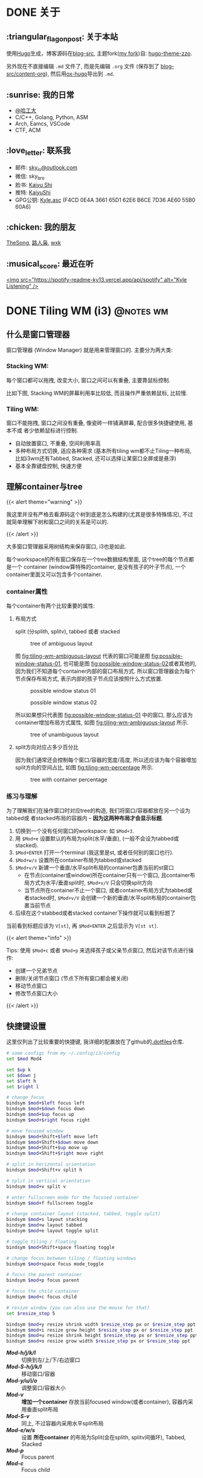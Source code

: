 #+STARTUP: overview
#+HUGO_BASE_DIR: ../
#+HUGO_SECTION: zh/posts
#+AUTHOR:
#+HUGO_CUSTOM_FRONT_MATTER: :author "<a href='https://k4i.top' class='theme-link'>k4i</a>"

* DONE 关于
  CLOSED: [2021-11-23 Tue 16:16]
:PROPERTIES:
:EXPORT_HUGO_SECTION: zh/
:EXPORT_HUGO_BUNDLE: about
:EXPORT_FILE_NAME: index
:EXPORT_DATE: [2021-11-23 Tue 15:32]
:EXPORT_HUGO_CUSTOM_FRONT_MATTER: :image "/images/icons/tortoise.png"
:EXPORT_HUGO_CUSTOM_FRONT_MATTER+: :libraries '(mathjax)
:EXPORT_HUGO_CUSTOM_FRONT_MATTER+: :description "about k4i"
:EXPORT_HUGO_CUSTOM_FRONT_MATTER+: :type "about"
:END:

[[../static/images/about/the-matrix-has-you.gif]]

** :triangular_flag_on_post: 关于本站

使用[[https://gohugo.io/][Hugo]]生成，博客源码在[[https://github.com/sky-bro/blog-src][blog-src]], 主题fork([[https://github.com/sky-bro/hugo-theme-zzo][my fork]])自: [[https://github.com/zzossig/hugo-theme-zzo][hugo-theme-zzo]].

另外现在不直接编辑 ~.md~ 文件了, 而是先编辑 ~.org~ 文件 (保存到了
[[https://github.com/sky-bro/blog-src/tree/master/content-org][blog-src/content-org]]), 然后用[[https://ox-hugo.scripter.co/][ox-hugo]]导出到 ~.md~.

** :sunrise: 我的日常

   + [[http://www.hit.edu.cn/][@哈工大]]
   + C/C++, Golang, Python, ASM
   + Arch, Eamcs, VSCode
   + CTF, ACM

** :love_letter: 联系我

   + 邮件: [[mailto:sky_io@outlook.com][sky_io@outlook.com]]
   + 微信: sky_bro
   + 脸书: [[https://www.facebook.com/profile.php?id=100005027239118][Kaiyu Shi]]
   + 推特: [[https://twitter.com/KaiyuShi][KaiyuShi]]
   + GPG公钥: [[/Kyle.asc][Kyle.asc]] (F4CD 0E4A 3661 65D1 62E6  B6CE 7D36 AE60 55B0 60A6)

** :chicken: 我的朋友

[[https://thesong96.github.io/][TheSong]], [[http://lurenxiao1998.github.io/][路人枭]], [[https://pullp.github.io][wxk]]

** :musical_score: 最近在听

[[https://open.spotify.com/user/22sit26j5lamlvm3sgikxwuoq][<img src="https://spotify-readme-ky13.vercel.app/api/spotify" alt="Kyle
Listening" />]]

* DONE Tiling WM (i3)                                             :@notes:wm:
  CLOSED: [2021-12-04 Sat 22:36]
:PROPERTIES:
:EXPORT_HUGO_BUNDLE: tiling-wm--i3
:EXPORT_FILE_NAME: index
:EXPORT_DATE: [2021-12-02 Thu 10:57]
:EXPORT_HUGO_CUSTOM_FRONT_MATTER: :image "/images/icons/i3wm-logo.png"
:EXPORT_HUGO_CUSTOM_FRONT_MATTER+: :libraries '(mathjax)
:EXPORT_HUGO_CUSTOM_FRONT_MATTER+: :description "notes on i3 tiling wm."
:END:

** 什么是窗口管理器

窗口管理器 (Window Manager) 就是用来管理窗口的. 主要分为两大类:

*** Stacking WM:

每个窗口都可以拖拽, 改变大小, 窗口之间可以有重叠, 主要靠鼠标控制.

比如下图, Stacking WM的屏幕利用率比较低, 而且操作严重依赖鼠标, 比较慢.

[[../static/images/posts/Tiling WM/stacking-wm-example.jpeg]]

*** Tiling WM:

窗口不能拖拽, 窗口之间没有重叠, 像瓷砖一样铺满屏幕, 配合很多快捷键使用, 基本不或
者少依赖鼠标进行控制.

- 自动放置窗口, 不重叠, 空间利用率高
- 多种布局方式切换, 适应各种需求 (基本所有tiling wm都不止Tiling一种布局, 比如i3wm还有Tabbed, Stacked, 还可以选择让某窗口全屏或是悬浮)
- 基本全靠键盘控制, 快速方便

[[../static/images/posts/Tiling WM/tiling-wm-example.jpeg]]

** 理解container与tree

#+html: {{< alert theme="warning" >}}
我这里并没有严格去看源码这个树到底是怎么构建的(尤其是很多特殊情况), 不过就简单理解下树和窗口之间的关系是可以的.
#+html: {{< /alert >}}

大多窗口管理器采用树结构来保存窗口, i3也是如此.

每个workspace的所有窗口保存在一个tree数据结构里面, 这个tree的每个节点都是一个 container (window算特殊的container, 是没有孩子的叶子节点), 一个container里面又可以包含多个container.

*** container属性

每个container有两个比较重要的属性:

**** 布局方式

split (分splith, splitv), tabbed 或者 stacked

#+CAPTION: tree of ambiguous layout
#+NAME: fig:tiling-wm-ambiguous-layout
[[../static/images/posts/Tiling WM/tiling-wm-ambiguous-layout.svg]]

图 [[fig:tiling-wm-ambiguous-layout]] 代表的窗口可能是图 [[fig:possible-window-status-01]], 也可能是图 [[fig:possible-window-status-02]]或者其他的, 因为我们不知道每个container内部的窗口布局方式. 所以窗口管理器会为每个节点保存布局方式, 表示内部的孩子节点应该按照什么方式放置.

#+CAPTION: possible window status 01
#+NAME: fig:possible-window-status-01
[[../static/images/posts/Tiling WM/possible-window-status-01.svg]]

#+CAPTION: possible window status 02
#+NAME: fig:possible-window-status-02
[[../static/images/posts/Tiling WM/possible-window-status-02.svg]]

所以如果想只代表图 [[fig:possible-window-status-01]] 中的窗口, 那么应该为container增加布局方式属性, 如图 [[fig:tiling-wm-ambiguous-layout]] 所示.

#+CAPTION: tree of unambiguous layout
#+NAME: fig:tiling-wm-unambiguous-layout
[[../static/images/posts/Tiling WM/tiling-wm-unambiguous-layout.svg]]

**** split方向对应占多少百分比

因为我们通常还会控制每个窗口/容器的宽度/高度, 所以还应该为每个容器增加split方向的空间占比, 如图 [[fig:tiling-wm-percentage]] 所示.

#+CAPTION: tree with container percentage
#+NAME: fig:tiling-wm-percentage
[[../static/images/posts/Tiling WM/tiling-wm-percentage.svg]]

*** 练习与理解

为了理解我们在操作窗口时对应tree的构造, 我们将窗口/容器都放在另一个设为tabbed或
者stacked布局的容器内 -- *因为这两种布局才会显示标题*.

1. 切换到一个没有任何窗口的workspace: 如 =$Mod+3=.
2. 用 =$Mod+e= 设置默认的布局为split(水平/垂直), (一般不会设为tabbed或stacked).
3. =$Mod+ENTER= 打开一个terminal (我这里是st, 或者任何别的窗口也行).
4. =$Mod+w/s= 设置所在container布局为tabbed或stacked
5. =$Mod+v/V= 新建一个垂直/水平split布局的container包裹当前的st窗口
   - 在节点(container或window)所在container只有一个窗口, 且container布局方式为水平/垂直split时, =$Mod+v/V= 只会切换split方向
   - 当节点所在container不止一个窗口, 或者container布局方式为tabbed或者stacked时, =$Mod+v/V= 会创建一个新的垂直/水平split布局的container包裹当前节点
6. 后续在这个stabbed或者stacked container下操作就可以看到标题了

当前看到标题应该为 =V[st]=, 再 =$Mod+ENTER= 之后显示为 =V[st st]=.

#+html: {{< alert theme="info" >}}
Tips:
使用 =$Mod+c= 或者 =$Mod+p= 来选择孩子或父亲节点窗口, 然后对该节点进行操作:
- 创建一个兄弟节点
- 删除/关闭节点窗口 (节点下所有窗口都会被关闭)
- 移动节点窗口
- 修改节点窗口大小
#+html: {{< /alert >}}

** 快捷键设置

这里仅列出了比较重要的快捷键, 我详细的配置放在了github的[[https://github.com/sky-bro/.dotfiles/blob/master/.config/i3/config][.dotfiles]]仓库.

#+begin_src sh
  # some configs from my ~/.config/i3/config
  set $mod Mod4

  set $up k
  set $down j
  set $left h
  set $right l

  # change focus
  bindsym $mod+$left focus left
  bindsym $mod+$down focus down
  bindsym $mod+$up focus up
  bindsym $mod+$right focus right

  # move focused window
  bindsym $mod+Shift+$left move left
  bindsym $mod+Shift+$down move down
  bindsym $mod+Shift+$up move up
  bindsym $mod+Shift+$right move right

  # split in horizontal orientation
  bindsym $mod+Shift+v split h

  # split in vertical orientation
  bindsym $mod+v split v

  # enter fullscreen mode for the focused container
  bindsym $mod+f fullscreen toggle

  # change container layout (stacked, tabbed, toggle split)
  bindsym $mod+s layout stacking
  bindsym $mod+w layout tabbed
  bindsym $mod+e layout toggle split

  # toggle tiling / floating
  bindsym $mod+Shift+space floating toggle

  # change focus between tiling / floating windows
  bindsym $mod+space focus mode_toggle

  # focus the parent container
  bindsym $mod+p focus parent

  # focus the child container
  bindsym $mod+c focus child

  # resize window (you can also use the mouse for that)
  set $resize_step 5

  bindsym $mod+y resize shrink width $resize_step px or $resize_step ppt
  bindsym $mod+i resize grow height $resize_step px or $resize_step ppt
  bindsym $mod+u resize shrink height $resize_step px or $resize_step ppt
  bindsym $mod+o resize grow width $resize_step px or $resize_step ppt

#+end_src

- /*Mod-h/j/k/l*/ :: 切换到左/上/下/右边窗口
- /*Mod-S-h/j/k/l*/ :: 移动窗口/容器
- /*Mod-y/u/i/o*/ :: 调整窗口/容器大小
- /*Mod-v*/ :: *增加一个container* 存放当前focused window(或者container), 容器内采用垂直split布局
- /*Mod-S-v*/ :: 同上, 不过容器内采用水平split布局
- /*Mod-e/w/s*/ :: 设置 *所在container* 的布局为Split(会在splith, splitv间循环), Tabbed, Stacked
- /*Mod-p*/ :: Focus parent
- /*Mod-c*/ :: Focus child

** 参考

- [[https://i3wm.org/docs/userguide.html#_tree][i3wm 用户手册 >> tree]]
- [[https://www.youtube.com/watch?v=Api6dFMlxAA][youtube: TheAlternative.ch - LinuxDays FS16 - Linux for Experts course]]
- [[https://en.wikipedia.org/wiki/Window_manager#Types][wiki: window manager types]]
* DONE 做自己, 纯粹一点                                   :reflection:@diary:
CLOSED: [2023-04-05 Wed 21:58]
:PROPERTIES:
:EXPORT_HUGO_BUNDLE: 做自己-纯粹一点
:EXPORT_FILE_NAME: index
:EXPORT_DATE: [2023-04-05 Wed 21:46]
:EXPORT_HUGO_CUSTOM_FRONT_MATTER+: :description "做个纯粹的人."
:END:
:LOGBOOK:
- State "DONE"       from "TODO"       [2023-04-05 Wed 21:58]
:END:

发现工作快一年了, 上班时间似乎没有百分百投入, 下班时间大部分是在玩手机或者玩游戏. 整个人似乎浑浑噩噩度过每一天, 没有去收拾房间, 打扫卫生, 出门晒太阳, 学习感兴趣的知识.

现在是清明节的晚上快十点钟, 想要改变自己, 做人纯粹一点, 兴趣纯粹一点, 做事明确一点, 我不喜欢沉浸在某些不感兴趣的东西里面(打游戏, 刷无聊的视频等).

首先决定把一些软件卸载掉:
- 炉石卸载(手机 + 电脑)
- 微信discover除了朋友圈都关闭(朋友圈可能还是无法关掉, 这样就完全无法获取朋友们的讯息了)
- 抖音注销 + 卸载
- b站卸载

未来把自己的精力集中一点, 实在无聊就出门去锻炼吧, 或者躺着睡觉.
* DONE Sweep Bling LP 矮轴分体键盘                          :sweep:@keyboard:
CLOSED: [2024-05-25 Sat 22:01]
:PROPERTIES:
:EXPORT_HUGO_BUNDLE: sweep-bling-lp-矮轴分体键盘
:EXPORT_FILE_NAME: index
:EXPORT_DATE: [2024-05-25 Sat 19:54]
:EXPORT_HUGO_CUSTOM_FRONT_MATTER: :image "/images/icons/sweep-split-kbd.jpg"
:EXPORT_HUGO_CUSTOM_FRONT_MATTER+: :description "my awesome split keyboard: sweep bling lp"
:END:
:LOGBOOK:
- State "DONE"       from "TODO"       [2024-05-25 Sat 22:01]
:END:

** 分体键盘介绍/如何选择分体键盘

*** 选择键盘固件

zmk官网有对常见键盘固件功能的对比: [[https://zmk.dev/docs][zmk features]], 我自己没有接触过除zmk的其它固件, 冲分体和蓝牙多设备我直接选择了zmk, 而且感觉zmk社区也比较活跃.


#+caption: 固件功能对比
[[../static/images/posts/sweep-bling-lp-矮轴分体键盘/keyboard-firmware-features.png]]

*** 选择多少键位的分体

[[https://zmk.dev/docs/hardware#composite][zmk: supported hardware > composite keyboards]]中列举了很多分体键盘方案. 不过比较出名的主要有下面这些

**** [[https://github.com/foostan/crkbd/][corne]]

3\times6或3\times5的配列, 3个拇指键, 个人觉得拇指键两个就够了, 多一个太靠近掌心很难按, 支持屏幕.

#+caption: corne
[[../static/images/posts/sweep-bling-lp-矮轴分体键盘/kbd-corne.jpg]]

#+REVEAL: split

也有一些corne的变体, 比如[[https://www.reddit.com/r/mechmarket/comments/jyfrv2/ic_the_corneish_zen_a_low_profile_wireless_split/][corne-ish zen]], 支持了墨水屏.

#+caption: corne-ish zen
[[../static/images/posts/sweep-bling-lp-矮轴分体键盘/kbd-corne-ish-zen.jpg]]

**** [[https://github.com/davidphilipbarr/Sweep][sweep]]

sweep采用3\times5的配列, 两个拇指键, 不支持屏幕, 不需要二极管, 焊接简单. 最重要的是我觉得官方文档写得很好.

3\times5配列我也觉得是最合适的配列, 充分利用切层, 让所有手指移动距离保持在一个键以内.

#+caption: my sweep bling lp
[[../static/images/posts/sweep-bling-lp-矮轴分体键盘/kbd-sweep-bling-lp.jpg]]

**** [[https://github.com/kata0510/Lily58][Lily58]]

Lily58从名字就看出一共58个按键, 4\times6配列, 个人觉得按键比较冗余了, 尤其最下面一排不知道是交给拇指按(太靠近掌心不好按)还是中间三根手指按(列不对齐有点奇怪).

#+caption: lily58
[[../static/images/posts/sweep-bling-lp-矮轴分体键盘/kbd-lily58.jpg]]

**** [[https://github.com/josefadamcik/SofleKeyboard][Sofle]]

和Lily58类似, 一共58个按键, 4\times6配列, 多了两个编码器键(encoder).

#+caption: sofle
[[../static/images/posts/sweep-bling-lp-矮轴分体键盘/kbd-sofle.jpg]]

**** [[https://github.com/mattdibi/redox-keyboard][Redox]]

多少键已经数不清楚了, 而且这个拇指键就有点疯狂了, 以前两个拇指按一个空格太清闲, 现在充分利用起来是吧...

#+caption: Redox
[[../static/images/posts/sweep-bling-lp-矮轴分体键盘/kbd-redox.jpg]]

** 硬件部分(sweep bling lp)

我最终选择了sweep键盘, 因为他有比较好的文档, 而且焊接简单(不需要二极管), 外观小巧精致.


#+caption: sweep bling lp物料表
[[file:../static/images/posts/sweep-bling-lp-矮轴分体键盘/kbd-sweep-bling-lp-components.png]]

*** PCB

从[[https://github.com/davidphilipbarr/Sweep/tree/main/Sweep%20Bling%20LP/gerbers][github: Sweep Bling LP gerbers]]下载gerbers文件, 然后用它到[[https://www.jlc.com/newOrder/#/pcb/newOnlinePlaceOrder][嘉立创PCB下单]].

#+caption: 嘉立创PCB下单
[[file:../static/images/posts/sweep-bling-lp-矮轴分体键盘/jlc-pcb-order.png]]

*** 主控

按照官网所说需要两块兼容promicro的或nice!nano主控, 淘宝搜索promicro nrf52840或nice!nano, 睫毛外设店和无名科技Nologo应该比较火.

**** 排针 & 排母

通过排针排母可以让我们的主控变成可插拔的, 未来如果想换别的键盘非常方便.

选择2.54mm间距12 pin的排针排母, 选择12 pin这样就不用回来再掰了, 排针比较好掰不选12还好, 但是排母最好选12 pin的.

**** 电池

主控可以靠usb或者电池供电, 想要无线使用那么电池必须有.

排针排母把主控架起来, 和PCB板间有个空间可以放电池, 淘宝搜索601235有300mah的电池, 这基本是能放下的最大的电池了.

**** 开关

需要一个开关来控制电池对主控供电. 根据官方所说的型号MSK 12C02搜索.

#+caption: 电源和开关
[[../static/images/posts/sweep-bling-lp-矮轴分体键盘/kbd-battery-and-switch.jpg]]

*** 按键

按键分为三个部分, 从下到上依次是: 轴座, 键轴, 键帽. 兼容性需要根据选择的PCB来.

sweep bling lp需要使用凯华的矮轴轴座 + 键轴 + 键帽. 矮轴个人用其来觉得比较舒服, 但小众, 价格比MX轴贵, 选择范围小.

**** 轴座

轴座可以让我们的键轴变为可插拔的, 未来想要尝试不同的键轴很方便.

淘宝搜索凯华 轴座 1350.

**** 键轴

我目前只尝试过白轴和粉轴, 白轴听起来比较清脆, 但可能吵到别人; 粉轴特别轻, 也比较安静, 适合在人多的环境使用.

淘宝搜索凯华 矮轴 1350.

**** 键帽

键帽可选择的太少了, 我目前只搜到淘宝哈狐外设企业店一个, 别的店也有矮轴, 但是sweep bling lp按键特别紧凑, 键帽安上去上下两排几乎没有空隙. 键帽是1.65cm\times1.65cm的, 别的店我看都比这个大, 会安不下.

*** 外壳

外壳可以网上搜就行, 然后淘宝或别的地方找个3D打印的店帮忙打印下即可.

比如我用的是这个[[https://www.printables.com/model/782368-ferris-sweep-bling-lp][printables: Ferris Sweep Bling LP]], 把stl文件下载下来发给店家.

**** 螺丝

外壳和PCB板一般要靠螺丝固定, 上面这个外壳我用的是4颗4mm长的m2螺丝, 左右手一共8颗螺丝.

**** 橡胶脚垫

外壳放到桌面上一般都会比较滑, 所以还需要用橡胶垫来防滑. 贴的时候注意尽可能贴到角落, 防止按的时候翘起来.

#+caption: 键盘底部用橡胶垫防滑
[[../static/images/posts/sweep-bling-lp-矮轴分体键盘/kbd-rubber-feet.jpg]]

** 软件部分: ZMK固件

参考我的[[https://github.com/sky-bro/zmk-config][zmk-config]]

*** 修改设备名字

给自己的键盘起个独特的名字, 名字限制16个字符长.

*** 电量查看

有两种方式, 第一种是官方固件已经支持配置分体键盘电量上报, 可以看到左右手的电量. 只需要修改下配置文件;

第二种是使用自定义的behavior, 绑定一个快捷键直接把电量输出出来.

[[../static/images/posts/sweep-bling-lp-矮轴分体键盘/custom-battery-report-behavior.gif]]

*** 鼠标模拟

目前还没有合入主干, 可以自己合下代码用一下: [[https://github.com/zmkfirmware/zmk/pull/2027][pr 2027]].

这个功能主要是针对少量的鼠标操作, 大量的操作还是直接用鼠标方便.

** 打个广告

兄弟姐妹们如果不想自己组装也可以移步咸鱼, 搜索 =k4i_top= 找我直接购买, 备注博客或者b站: [[https://space.bilibili.com/356650397/channel/collectiondetail?sid=2323692&ctype=0][分体键盘视频合集]]来的可以优惠 :)
